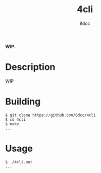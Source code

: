 #+title: 4cli
#+options: toc:nil
#+startup: showeverything
#+author: 8dcc

*WIP.*

#+TOC: headlines 2

* Description
WIP

* Building

#+begin_src console
$ git clone https://github.com/8dcc/4cli
$ cd 4cli
$ make
...
#+end_src

* Usage

#+begin_src console
$ ./4cli.out
...
#+end_src
